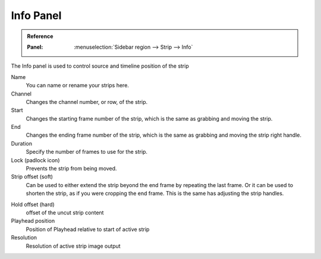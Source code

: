 **********
Info Panel
**********

.. admonition:: Reference
   :class: refbox

   :Panel:     :menuselection:`Sidebar region --> Strip --> Info`

The Info panel is used to control source and timeline position of the strip

Name
   You can name or rename your strips here.
Channel
   Changes the channel number, or row, of the strip.
Start
   Changes the starting frame number of the strip, which is the same as grabbing and moving the strip.
End
   Changes the ending frame number of the strip, which is the same as grabbing and moving the strip right handle.
Duration
   Specify the number of frames to use for the strip.
Lock (padlock icon)
   Prevents the strip from being moved.
Strip offset (soft)
   Can be used to either extend the strip beyond the end frame by repeating the last frame.
   Or it can be used to shorten the strip, as if you were cropping the end frame.
   This is the same has adjusting the strip handles.

.. _sequencer-duration-hard:

Hold offset (hard)
   offset of the uncut strip content 
Playhead position
   Position of Playhead relative to start of active strip
Resolution
   Resolution of active strip image output
